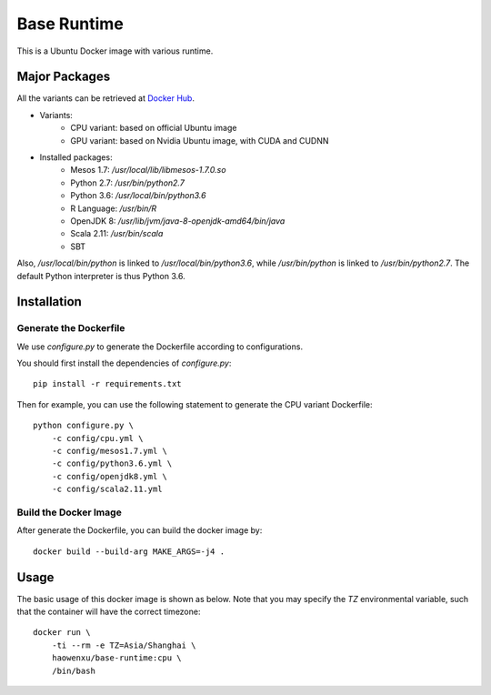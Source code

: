 Base Runtime
============

This is a Ubuntu Docker image with various runtime.

Major Packages
--------------

All the variants can be retrieved at `Docker Hub <https://hub.docker.com/r/haowenxu/base-runtime>`_.

* Variants:
   * CPU variant: based on official Ubuntu image
   * GPU variant: based on Nvidia Ubuntu image, with CUDA and CUDNN
* Installed packages:
   * Mesos 1.7: `/usr/local/lib/libmesos-1.7.0.so`
   * Python 2.7: `/usr/bin/python2.7`
   * Python 3.6: `/usr/local/bin/python3.6`
   * R Language: `/usr/bin/R`
   * OpenJDK 8: `/usr/lib/jvm/java-8-openjdk-amd64/bin/java`
   * Scala 2.11: `/usr/bin/scala`
   * SBT

Also, `/usr/local/bin/python` is linked to `/usr/local/bin/python3.6`, while
`/usr/bin/python` is linked to `/usr/bin/python2.7`.  The default Python
interpreter is thus Python 3.6.

Installation
------------

Generate the Dockerfile
~~~~~~~~~~~~~~~~~~~~~~~

We use `configure.py` to generate the Dockerfile according to configurations.

You should first install the dependencies of `configure.py`::

    pip install -r requirements.txt

Then for example, you can use the following statement to generate the CPU
variant Dockerfile::

    python configure.py \
        -c config/cpu.yml \
        -c config/mesos1.7.yml \
        -c config/python3.6.yml \
        -c config/openjdk8.yml \
        -c config/scala2.11.yml

Build the Docker Image
~~~~~~~~~~~~~~~~~~~~~~

After generate the Dockerfile, you can build the docker image by::

    docker build --build-arg MAKE_ARGS=-j4 .

Usage
-----

The basic usage of this docker image is shown as below.
Note that you may specify the `TZ` environmental variable, such that the
container will have the correct timezone::

    docker run \
        -ti --rm -e TZ=Asia/Shanghai \
        haowenxu/base-runtime:cpu \
        /bin/bash
